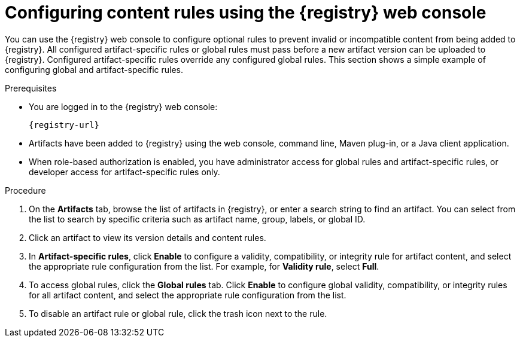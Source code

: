 // Metadata created by nebel
// ParentAssemblies: assemblies/getting-started/as_managing-registry-artifacts.adoc

[id="configuring-rules-using-console_{context}"]
= Configuring content rules using the {registry} web console

[role="_abstract"]
You can use the {registry} web console to configure optional rules to prevent invalid or incompatible content from being added to {registry}. All configured artifact-specific rules or global rules must pass before a new artifact version can be uploaded to {registry}. Configured artifact-specific rules override any configured global rules. This section shows a simple example of configuring global and artifact-specific rules.

.Prerequisites

ifdef::apicurio-registry,rh-service-registry[]
* {registry} is installed and running in your environment.
endif::[]
* You are logged in to the {registry} web console:
+ 
`{registry-url}`
ifdef::rh-openshift-sr[]
* You have access to a running {registry} instance.
endif::[]
* Artifacts have been added to {registry} using the web console, command line, Maven plug-in, or a Java client application. 
* When role-based authorization is enabled, you have administrator access for global rules and artifact-specific rules, or developer access for artifact-specific rules only.

.Procedure

ifdef::rh-openshift-sr[]
. In the {registry} web console, click your existing {registry} instance. 
endif::[]
. On the *Artifacts* tab, browse the list of artifacts in {registry}, or enter a search string to find an artifact. You can select from the list to search by specific criteria such as artifact name, group, labels, or global ID. 

. Click an artifact to view its version details and content rules.

. In *Artifact-specific rules*, click *Enable* to configure a validity, compatibility, or integrity rule for artifact content, and select the appropriate rule configuration from the list. For example, for *Validity rule*, select *Full*. 
+
.Artifact content rules in {registry} web console
ifdef::apicurio-registry,rh-service-registry[]
image::images/getting-started/registry-web-console-rules.png[Configure rules in Registry web console]
endif::[]
ifdef::rh-openshift-sr[]
image::../_images/user-guide/registry-web-console-rules.png[Configure rules in Registry web console]
endif::[]
+
. To access global rules, click the *Global rules* tab. Click *Enable* to configure global validity, compatibility, or integrity rules for all artifact content, and select the appropriate rule configuration from the list. 

. To disable an artifact rule or global rule, click the trash icon next to the rule. 

ifdef::apicurio-registry,rh-service-registry[]
[role="_additional-resources"]
.Additional resources
* xref:adding-artifacts-using-console_{context}[]
* {registry-rule-reference}
endif::[]
